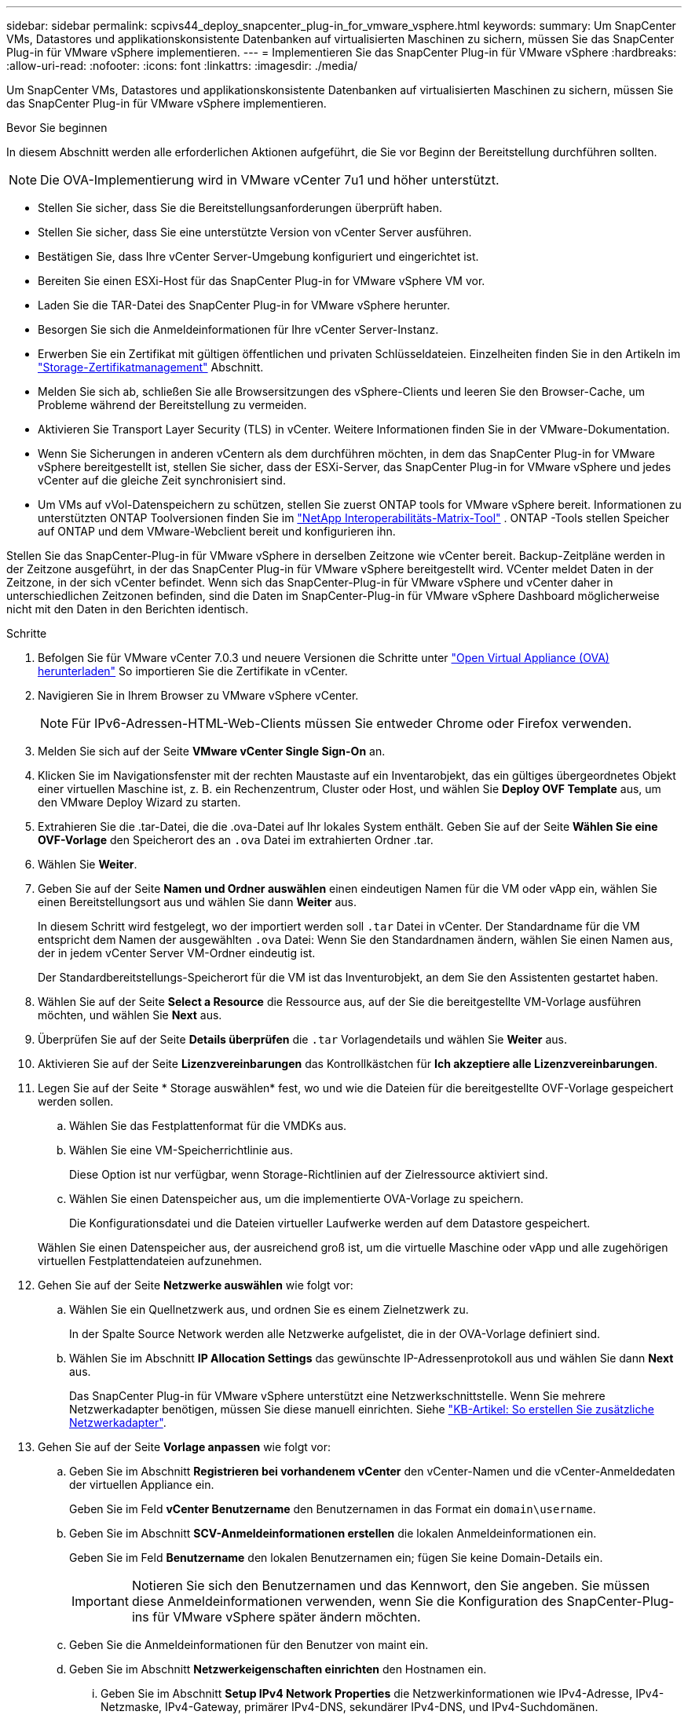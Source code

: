 ---
sidebar: sidebar 
permalink: scpivs44_deploy_snapcenter_plug-in_for_vmware_vsphere.html 
keywords:  
summary: Um SnapCenter VMs, Datastores und applikationskonsistente Datenbanken auf virtualisierten Maschinen zu sichern, müssen Sie das SnapCenter Plug-in für VMware vSphere implementieren. 
---
= Implementieren Sie das SnapCenter Plug-in für VMware vSphere
:hardbreaks:
:allow-uri-read: 
:nofooter: 
:icons: font
:linkattrs: 
:imagesdir: ./media/


[role="lead"]
Um SnapCenter VMs, Datastores und applikationskonsistente Datenbanken auf virtualisierten Maschinen zu sichern, müssen Sie das SnapCenter Plug-in für VMware vSphere implementieren.

.Bevor Sie beginnen
In diesem Abschnitt werden alle erforderlichen Aktionen aufgeführt, die Sie vor Beginn der Bereitstellung durchführen sollten.


NOTE:  Die OVA-Implementierung wird in VMware vCenter 7u1 und höher unterstützt.

* Stellen Sie sicher, dass Sie die Bereitstellungsanforderungen überprüft haben.
* Stellen Sie sicher, dass Sie eine unterstützte Version von vCenter Server ausführen.
* Bestätigen Sie, dass Ihre vCenter Server-Umgebung konfiguriert und eingerichtet ist.
* Bereiten Sie einen ESXi-Host für das SnapCenter Plug-in for VMware vSphere VM vor.
* Laden Sie die TAR-Datei des SnapCenter Plug-in for VMware vSphere herunter.
* Besorgen Sie sich die Anmeldeinformationen für Ihre vCenter Server-Instanz.
* Erwerben Sie ein Zertifikat mit gültigen öffentlichen und privaten Schlüsseldateien.  Einzelheiten finden Sie in den Artikeln im https://kb.netapp.com/Advice_and_Troubleshooting/Data_Protection_and_Security/SnapCenter/SnapCenter_Certificate_Resolution_Guide["Storage-Zertifikatmanagement"] Abschnitt.
* Melden Sie sich ab, schließen Sie alle Browsersitzungen des vSphere-Clients und leeren Sie den Browser-Cache, um Probleme während der Bereitstellung zu vermeiden.
* Aktivieren Sie Transport Layer Security (TLS) in vCenter.  Weitere Informationen finden Sie in der VMware-Dokumentation.
* Wenn Sie Sicherungen in anderen vCentern als dem durchführen möchten, in dem das SnapCenter Plug-in for VMware vSphere bereitgestellt ist, stellen Sie sicher, dass der ESXi-Server, das SnapCenter Plug-in for VMware vSphere und jedes vCenter auf die gleiche Zeit synchronisiert sind.
* Um VMs auf vVol-Datenspeichern zu schützen, stellen Sie zuerst ONTAP tools for VMware vSphere bereit. Informationen zu unterstützten ONTAP Toolversionen finden Sie im https://imt.netapp.com/imt/imt.jsp?components=180121;&solution=1517&isHWU&src=IMT["NetApp Interoperabilitäts-Matrix-Tool"^] . ONTAP -Tools stellen Speicher auf ONTAP und dem VMware-Webclient bereit und konfigurieren ihn.


Stellen Sie das SnapCenter-Plug-in für VMware vSphere in derselben Zeitzone wie vCenter bereit. Backup-Zeitpläne werden in der Zeitzone ausgeführt, in der das SnapCenter Plug-in für VMware vSphere bereitgestellt wird. VCenter meldet Daten in der Zeitzone, in der sich vCenter befindet. Wenn sich das SnapCenter-Plug-in für VMware vSphere und vCenter daher in unterschiedlichen Zeitzonen befinden, sind die Daten im SnapCenter-Plug-in für VMware vSphere Dashboard möglicherweise nicht mit den Daten in den Berichten identisch.

.Schritte
. Befolgen Sie für VMware vCenter 7.0.3 und neuere Versionen die Schritte unter link:scpivs44_download_the_ova_open_virtual_appliance.html["Open Virtual Appliance (OVA) herunterladen"^] So importieren Sie die Zertifikate in vCenter.
. Navigieren Sie in Ihrem Browser zu VMware vSphere vCenter.
+

NOTE: Für IPv6-Adressen-HTML-Web-Clients müssen Sie entweder Chrome oder Firefox verwenden.

. Melden Sie sich auf der Seite *VMware vCenter Single Sign-On* an.
. Klicken Sie im Navigationsfenster mit der rechten Maustaste auf ein Inventarobjekt, das ein gültiges übergeordnetes Objekt einer virtuellen Maschine ist, z. B. ein Rechenzentrum, Cluster oder Host, und wählen Sie *Deploy OVF Template* aus, um den VMware Deploy Wizard zu starten.
. Extrahieren Sie die .tar-Datei, die die .ova-Datei auf Ihr lokales System enthält. Geben Sie auf der Seite *Wählen Sie eine OVF-Vorlage* den Speicherort des an `.ova` Datei im extrahierten Ordner .tar.
. Wählen Sie *Weiter*.
. Geben Sie auf der Seite *Namen und Ordner auswählen* einen eindeutigen Namen für die VM oder vApp ein, wählen Sie einen Bereitstellungsort aus und wählen Sie dann *Weiter* aus.
+
In diesem Schritt wird festgelegt, wo der importiert werden soll `.tar` Datei in vCenter. Der Standardname für die VM entspricht dem Namen der ausgewählten `.ova` Datei: Wenn Sie den Standardnamen ändern, wählen Sie einen Namen aus, der in jedem vCenter Server VM-Ordner eindeutig ist.

+
Der Standardbereitstellungs-Speicherort für die VM ist das Inventurobjekt, an dem Sie den Assistenten gestartet haben.

. Wählen Sie auf der Seite *Select a Resource* die Ressource aus, auf der Sie die bereitgestellte VM-Vorlage ausführen möchten, und wählen Sie *Next* aus.
. Überprüfen Sie auf der Seite *Details überprüfen* die `.tar` Vorlagendetails und wählen Sie *Weiter* aus.
. Aktivieren Sie auf der Seite *Lizenzvereinbarungen* das Kontrollkästchen für *Ich akzeptiere alle Lizenzvereinbarungen*.
. Legen Sie auf der Seite * Storage auswählen* fest, wo und wie die Dateien für die bereitgestellte OVF-Vorlage gespeichert werden sollen.
+
.. Wählen Sie das Festplattenformat für die VMDKs aus.
.. Wählen Sie eine VM-Speicherrichtlinie aus.
+
Diese Option ist nur verfügbar, wenn Storage-Richtlinien auf der Zielressource aktiviert sind.

.. Wählen Sie einen Datenspeicher aus, um die implementierte OVA-Vorlage zu speichern.
+
Die Konfigurationsdatei und die Dateien virtueller Laufwerke werden auf dem Datastore gespeichert.

+
Wählen Sie einen Datenspeicher aus, der ausreichend groß ist, um die virtuelle Maschine oder vApp und alle zugehörigen virtuellen Festplattendateien aufzunehmen.



. Gehen Sie auf der Seite *Netzwerke auswählen* wie folgt vor:
+
.. Wählen Sie ein Quellnetzwerk aus, und ordnen Sie es einem Zielnetzwerk zu.
+
In der Spalte Source Network werden alle Netzwerke aufgelistet, die in der OVA-Vorlage definiert sind.

.. Wählen Sie im Abschnitt *IP Allocation Settings* das gewünschte IP-Adressenprotokoll aus und wählen Sie dann *Next* aus.
+
Das SnapCenter Plug-in für VMware vSphere unterstützt eine Netzwerkschnittstelle. Wenn Sie mehrere Netzwerkadapter benötigen, müssen Sie diese manuell einrichten. Siehe https://kb.netapp.com/Advice_and_Troubleshooting/Data_Protection_and_Security/SnapCenter/How_to_create_additional_network_adapters_in_NDB_and_SCV_4.3["KB-Artikel: So erstellen Sie zusätzliche Netzwerkadapter"^].



. Gehen Sie auf der Seite *Vorlage anpassen* wie folgt vor:
+
.. Geben Sie im Abschnitt *Registrieren bei vorhandenem vCenter* den vCenter-Namen und die vCenter-Anmeldedaten der virtuellen Appliance ein.
+
Geben Sie im Feld *vCenter Benutzername* den Benutzernamen in das Format ein `domain\username`.

.. Geben Sie im Abschnitt *SCV-Anmeldeinformationen erstellen* die lokalen Anmeldeinformationen ein.
+
Geben Sie im Feld *Benutzername* den lokalen Benutzernamen ein; fügen Sie keine Domain-Details ein.

+

IMPORTANT: Notieren Sie sich den Benutzernamen und das Kennwort, den Sie angeben. Sie müssen diese Anmeldeinformationen verwenden, wenn Sie die Konfiguration des SnapCenter-Plug-ins für VMware vSphere später ändern möchten.

.. Geben Sie die Anmeldeinformationen für den Benutzer von maint ein.
.. Geben Sie im Abschnitt *Netzwerkeigenschaften einrichten* den Hostnamen ein.
+
... Geben Sie im Abschnitt *Setup IPv4 Network Properties* die Netzwerkinformationen wie IPv4-Adresse, IPv4-Netzmaske, IPv4-Gateway, primärer IPv4-DNS, sekundärer IPv4-DNS, und IPv4-Suchdomänen.
... Geben Sie im Abschnitt *IPv6-Netzwerkeigenschaften einrichten* die Netzwerkinformationen ein, z. B. IPv6-Adresse, IPv6-Netzmaske, IPv6-Gateway, IPv6-Primärer DNS, IPv6-SekundärDNS, und IPv6-Suchdomänen.
+
Wählen Sie die IPv4- oder IPv6-Adressfelder oder beide aus. Wenn Sie sowohl IPv4- als auch IPv6-Adressen verwenden, müssen Sie den primären DNS nur für eine dieser Adressen angeben.

+

IMPORTANT: Sie können diese Schritte überspringen und die Einträge im Abschnitt *Setup Network Properties* leer lassen, wenn Sie DHCP als Netzwerkkonfiguration verwenden möchten.



.. Wählen Sie unter *Setup Datum und Uhrzeit* die Zeitzone aus, in der sich das vCenter befindet.


. Überprüfen Sie die Seite auf der Seite *Ready to Complete*, und wählen Sie *Finish*.
+
Alle Hosts müssen mit IP-Adressen konfiguriert sein (FQDN-Hostnamen werden nicht unterstützt). Der Bereitstellungsvorgang überprüft Ihre Eingaben vor der Bereitstellung nicht.

+
Sie können den Fortschritt der Bereitstellung im Fenster „Letzte Aufgaben“ anzeigen, während Sie warten, bis die OVF-Import- und Bereitstellungsaufgaben abgeschlossen sind.

+
Wenn das SnapCenter-Plug-in für VMware vSphere erfolgreich bereitgestellt wurde, wird es als Linux-VM bereitgestellt, bei vCenter registriert und ein VMware vSphere-Client installiert.

. Navigieren Sie zu der VM, auf der das SnapCenter-Plug-in für VMware vSphere bereitgestellt wurde, wählen Sie dann die Registerkarte *Zusammenfassung* aus, und wählen Sie dann das Feld *Einschalten* aus, um die virtuelle Appliance zu starten.
. Während das SnapCenter-Plug-in für VMware vSphere eingeschaltet ist, klicken Sie mit der rechten Maustaste auf das bereitgestellte SnapCenter-Plug-in für VMware vSphere, wählen Sie *Gastbetriebssystem* aus und wählen Sie dann *VMware-Tools installieren* aus.
+
Die VMware-Tools werden auf der VM installiert, auf der das SnapCenter-Plug-in für VMware vSphere bereitgestellt wird. Weitere Informationen zum Installieren von VMware-Tools finden Sie in der VMware-Dokumentation.

+
Die Implementierung kann einige Minuten dauern. Die erfolgreiche Bereitstellung wird angezeigt, wenn das SnapCenter-Plug-in für VMware vSphere eingeschaltet ist, die VMware-Tools installiert sind und Sie auf dem Bildschirm aufgefordert werden, sich beim SnapCenter-Plug-in für VMware vSphere anzumelden. Sie können die Netzwerkkonfiguration während des ersten Neustarts von DHCP auf statisch umschalten. Der Wechsel von statischem zu DHCP wird jedoch nicht unterstützt.

+
Auf dem Bildschirm wird die IP-Adresse angezeigt, unter der das SnapCenter Plug-in for VMware vSphere bereitgestellt wird.  Notieren Sie sich die IP-Adresse.  Sie müssen sich bei der Verwaltungsbenutzeroberfläche des SnapCenter Plug-in for VMware vSphere anmelden, wenn Sie Änderungen an der Konfiguration des SnapCenter Plug-in for VMware vSphere vornehmen möchten.

. Melden Sie sich mit der auf dem Bereitstellungsbildschirm angezeigten IP-Adresse und den Anmeldeinformationen, die Sie im Bereitstellungsassistenten angegeben haben, bei der SnapCenter Plug-in for VMware vSphere für VMware vSphere an. Überprüfen Sie dann auf dem Dashboard, ob das SnapCenter Plug-in for VMware vSphere erfolgreich mit vCenter verbunden und aktiviert ist.
+
Verwenden Sie das Format `\https://<appliance-IP-address>:8080` um auf die Verwaltungsbenutzeroberfläche zuzugreifen.

+
Melden Sie sich bei der Implementierung mit dem Admin-Benutzernamen und -Passwort an, und verwenden Sie das MFA-Token, das über die Wartungskonsole generiert wurde.

+
Wenn das SnapCenter-Plug-in für VMware vSphere nicht aktiviert ist, finden Sie weitere Informationen unter link:scpivs44_restart_the_vmware_vsphere_web_client_service.html["Starten Sie den VMware vSphere-Client-Service neu"].

+
Wenn der Hostname 'UnifiedVSC/SCV' lautet, starten Sie das Gerät neu. Wenn beim Neustart des Geräts der Hostname nicht in den angegebenen Hostnamen geändert wird, müssen Sie das Gerät neu installieren.



.Nachdem Sie fertig sind
Sie müssen die erforderlichen Daten ausfüllen link:scpivs44_post_deployment_required_operations_and_issues.html["Vorgänge nach der Implementierung"].
